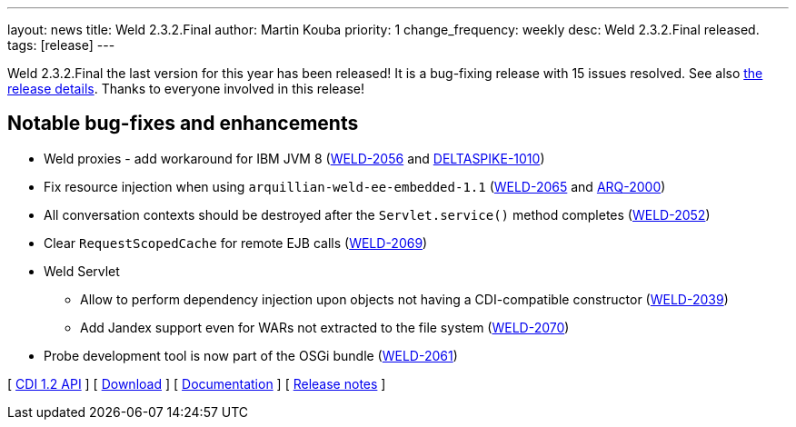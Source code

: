 ---
layout: news
title: Weld 2.3.2.Final
author: Martin Kouba
priority: 1
change_frequency: weekly
desc: Weld 2.3.2.Final released.
tags: [release]
---

Weld 2.3.2.Final the last version for this year has been released! It is a bug-fixing release with 15 issues resolved. See also https://issues.jboss.org/projects/WELD/versions/12328625[the release details]. Thanks to everyone involved in this release!

== Notable bug-fixes and enhancements

* Weld proxies - add workaround for IBM JVM 8 (link:https://issues.jboss.org/browse/WELD-2056[WELD-2056] and link:https://issues.apache.org/jira/browse/DELTASPIKE-1010[DELTASPIKE-1010])
* Fix resource injection when using `arquillian-weld-ee-embedded-1.1` (link:https://issues.jboss.org/browse/WELD-2065[WELD-2065] and link:https://issues.jboss.org/browse/ARQ-2000[ARQ-2000])
* All conversation contexts should be destroyed after the `Servlet.service()` method completes (link:https://issues.jboss.org/browse/WELD-2052[WELD-2052])
* Clear `RequestScopedCache` for remote EJB calls (link:https://issues.jboss.org/browse/WELD-2069[WELD-2069])
* Weld Servlet
** Allow to perform dependency injection upon objects not having a CDI-compatible constructor (link:https://issues.jboss.org/browse/WELD-2039[WELD-2039])
** Add Jandex support even for WARs not extracted to the file system (link:https://issues.jboss.org/browse/WELD-2070[WELD-2070])
* Probe development tool is now part of the OSGi bundle (link:https://issues.jboss.org/browse/WELD-2061[WELD-2061])

&#91; link:http://docs.jboss.org/cdi/api/1.2/[CDI 1.2 API] &#93;
&#91; link:/download/[Download] &#93;
&#91; link:http://docs.jboss.org/weld/reference/2.3.2.Final/en-US/html/[Documentation] &#93;
&#91; link:https://issues.jboss.org/projects/WELD/versions/12328625[Release notes] &#93;
